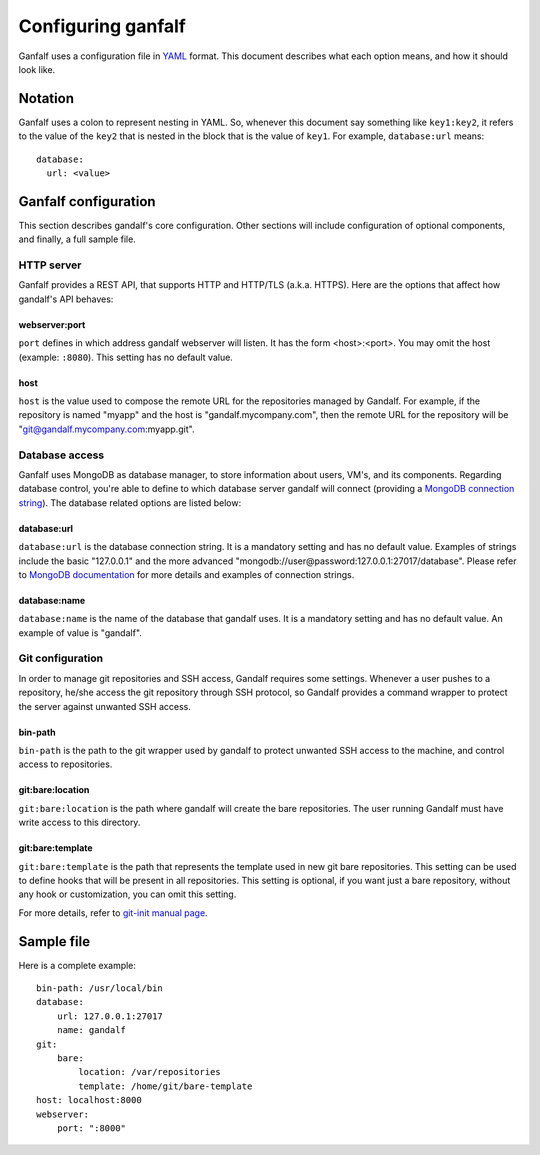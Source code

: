 ===================
Configuring ganfalf
===================

Ganfalf uses a configuration file in `YAML <http://www.yaml.org/>`_ format. This
document describes what each option means, and how it should look like.

Notation
========

Ganfalf uses a colon to represent nesting in YAML. So, whenever this document say
something like ``key1:key2``, it refers to the value of the ``key2`` that is
nested in the block that is the value of ``key1``. For example,
``database:url`` means:

.. highlight:: yaml

::

    database:
      url: <value>

Ganfalf configuration
=====================

This section describes gandalf's core configuration. Other sections will include
configuration of optional components, and finally, a full sample file.

HTTP server
-----------

Ganfalf provides a REST API, that supports HTTP and HTTP/TLS (a.k.a. HTTPS). Here
are the options that affect how gandalf's API behaves:

webserver:port
++++++++++++++

``port`` defines in which address gandalf webserver will listen. It has the
form <host>:<port>. You may omit the host (example: ``:8080``). This setting
has no default value.

host
++++

``host`` is the value used to compose the remote URL for the repositories
managed by Gandalf. For example, if the repository is named "myapp" and the
host is "gandalf.mycompany.com", then the remote URL for the repository will be
"git@gandalf.mycompany.com:myapp.git".

Database access
---------------

Ganfalf uses MongoDB as database manager, to store information about users, VM's,
and its components. Regarding database control, you're able to define to which
database server gandalf will connect (providing a `MongoDB connection string
<http://docs.mongodb.org/manual/reference/connection-string/>`_). The database
related options are listed below:

database:url
++++++++++++

``database:url`` is the database connection string. It is a mandatory setting
and has no default value. Examples of strings include the basic "127.0.0.1" and
the more advanced "mongodb://user@password:127.0.0.1:27017/database". Please
refer to `MongoDB documentation
<http://docs.mongodb.org/manual/reference/connection-string/>`_ for more
details and examples of connection strings.

database:name
+++++++++++++

``database:name`` is the name of the database that gandalf uses. It is a
mandatory setting and has no default value. An example of value is "gandalf".

Git configuration
-----------------

In order to manage git repositories and SSH access, Gandalf requires some
settings. Whenever a user pushes to a repository, he/she access the git
repository through SSH protocol, so Gandalf provides a command wrapper to
protect the server against unwanted SSH access.

bin-path
++++++++

``bin-path`` is the path to the git wrapper used by gandalf to protect unwanted
SSH access to the machine, and control access to repositories.

git:bare:location
+++++++++++++++++

``git:bare:location`` is the path where gandalf will create the bare
repositories. The user running Gandalf must have write access to this
directory.

git:bare:template
+++++++++++++++++

``git:bare:template`` is the path that represents the template used in new git
bare repositories. This setting can be used to define hooks that will be
present in all repositories. This setting is optional, if you want just a bare
repository, without any hook or customization, you can omit this setting.

For more details, refer to `git-init manual page
<http://git-scm.com/docs/git-init>`_.

Sample file
===========

Here is a complete example:

.. highlight:: yaml

::

    bin-path: /usr/local/bin
    database:
        url: 127.0.0.1:27017
        name: gandalf
    git:
        bare:
            location: /var/repositories
            template: /home/git/bare-template
    host: localhost:8000
    webserver:
        port: ":8000"
